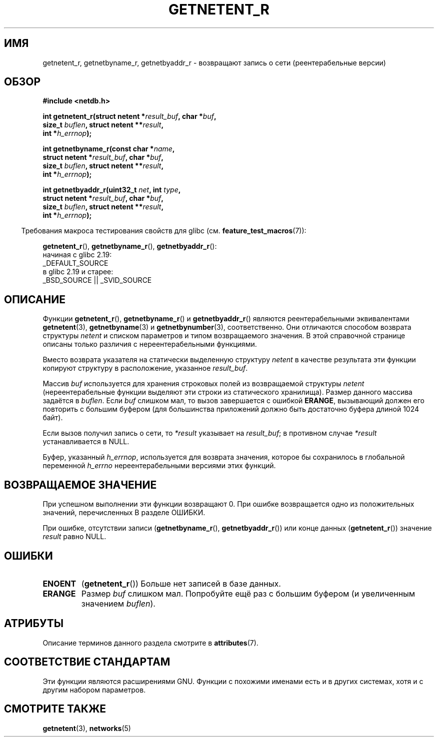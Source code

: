.\" -*- mode: troff; coding: UTF-8 -*-
.\" Copyright 2008, Linux Foundation, written by Michael Kerrisk
.\"	<mtk.manpages@gmail.com>
.\"
.\" %%%LICENSE_START(VERBATIM)
.\" Permission is granted to make and distribute verbatim copies of this
.\" manual provided the copyright notice and this permission notice are
.\" preserved on all copies.
.\"
.\" Permission is granted to copy and distribute modified versions of this
.\" manual under the conditions for verbatim copying, provided that the
.\" entire resulting derived work is distributed under the terms of a
.\" permission notice identical to this one.
.\"
.\" Since the Linux kernel and libraries are constantly changing, this
.\" manual page may be incorrect or out-of-date.  The author(s) assume no
.\" responsibility for errors or omissions, or for damages resulting from
.\" the use of the information contained herein.  The author(s) may not
.\" have taken the same level of care in the production of this manual,
.\" which is licensed free of charge, as they might when working
.\" professionally.
.\"
.\" Formatted or processed versions of this manual, if unaccompanied by
.\" the source, must acknowledge the copyright and authors of this work.
.\" %%%LICENSE_END
.\"
.\"*******************************************************************
.\"
.\" This file was generated with po4a. Translate the source file.
.\"
.\"*******************************************************************
.TH GETNETENT_R 3 2017\-09\-15 GNU "Руководство программиста Linux"
.SH ИМЯ
getnetent_r, getnetbyname_r, getnetbyaddr_r \- возвращают запись о сети
(реентерабельные версии)
.SH ОБЗОР
.nf
\fB#include <netdb.h>\fP
.PP
\fBint getnetent_r(struct netent *\fP\fIresult_buf\fP\fB, char *\fP\fIbuf\fP\fB,\fP
\fB                size_t \fP\fIbuflen\fP\fB, struct netent **\fP\fIresult\fP\fB,\fP
\fB                int *\fP\fIh_errnop\fP\fB);\fP
.PP
\fBint getnetbyname_r(const char *\fP\fIname\fP\fB,\fP
\fB                struct netent *\fP\fIresult_buf\fP\fB, char *\fP\fIbuf\fP\fB,\fP
\fB                size_t \fP\fIbuflen\fP\fB, struct netent **\fP\fIresult\fP\fB,\fP
\fB                int *\fP\fIh_errnop\fP\fB);\fP
.PP
\fBint getnetbyaddr_r(uint32_t \fP\fInet\fP\fB, int \fP\fItype\fP\fB,\fP
\fB                struct netent *\fP\fIresult_buf\fP\fB, char *\fP\fIbuf\fP\fB,\fP
\fB                size_t \fP\fIbuflen\fP\fB, struct netent **\fP\fIresult\fP\fB,\fP
\fB                int *\fP\fIh_errnop\fP\fB);\fP
.PP
.fi
.in -4n
Требования макроса тестирования свойств для glibc
(см. \fBfeature_test_macros\fP(7)):
.ad l
.in
.PP
\fBgetnetent_r\fP(),
\fBgetnetbyname_r\fP(),
\fBgetnetbyaddr_r\fP():
    начиная с glibc 2.19:
        _DEFAULT_SOURCE
    в glibc 2.19 и старее:
        _BSD_SOURCE || _SVID_SOURCE
.ad b
.SH ОПИСАНИЕ
Функции \fBgetnetent_r\fP(), \fBgetnetbyname_r\fP() и \fBgetnetbyaddr_r\fP() являются
реентерабельными эквивалентами \fBgetnetent\fP(3), \fBgetnetbyname\fP(3) и
\fBgetnetbynumber\fP(3), соответственно. Они отличаются способом возврата
структуры \fInetent\fP и списком параметров и типом возвращаемого значения. В
этой справочной странице описаны только различия с нереентерабельными
функциями.
.PP
Вместо возврата указателя на статически выделенную структуру \fInetent\fP в
качестве результата эти функции копируют структуру в расположение, указанное
\fIresult_buf\fP.
.PP
.\" I can find no information on the required/recommended buffer size;
.\" the nonreentrant functions use a 1024 byte buffer -- mtk.
Массив \fIbuf\fP используется для хранения строковых полей из возвращаемой
структуры \fInetent\fP (нереентерабельные функции выделяют эти строки из
статического хранилища). Размер данного массива задаётся в \fIbuflen\fP. Если
\fIbuf\fP слишком мал, то вызов завершается с ошибкой \fBERANGE\fP, вызывающий
должен его повторить с большим буфером (для большинства приложений должно
быть достаточно буфера длиной 1024 байт).
.PP
Если вызов получил запись о сети, то  \fI*result\fP указывает на \fIresult_buf\fP;
в противном случае \fI*result\fP устанавливается в NULL.
.PP
.\" getnetent.3 doesn't document any use of h_errno, but nevertheless
.\" the nonreentrant functions no seem to set h_errno.
Буфер, указанный \fIh_errnop\fP, используется для возврата значения, которое бы
сохранилось в глобальной переменной \fIh_errno\fP нереентерабельными версиями
этих функций.
.SH "ВОЗВРАЩАЕМОЕ ЗНАЧЕНИЕ"
При успешном выполнении эти функции возвращают 0. При ошибке возвращается
одно из положительных значений, перечисленных В разделе ОШИБКИ.
.PP
При ошибке, отсутствии записи (\fBgetnetbyname_r\fP(), \fBgetnetbyaddr_r\fP()) или
конце данных (\fBgetnetent_r\fP()) значение \fIresult\fP равно NULL.
.SH ОШИБКИ
.TP 
\fBENOENT\fP
(\fBgetnetent_r\fP()) Больше нет записей в базе данных.
.TP 
\fBERANGE\fP
Размер \fIbuf\fP слишком мал. Попробуйте ещё раз с большим буфером (и
увеличенным значением \fIbuflen\fP).
.SH АТРИБУТЫ
Описание терминов данного раздела смотрите в \fBattributes\fP(7).
.ad l
.TS
allbox;
lbw17 lb lb
l l l.
Интерфейс	Атрибут	Значение
T{
\fBgetnetent_r\fP(),
\fBgetnetbyname_r\fP(),
\fBgetnetbyaddr_r\fP()
T}	Безвредность в нитях	MT\-Safe locale
.TE
.ad
.SH "СООТВЕТСТВИЕ СТАНДАРТАМ"
Эти функции являются расширениями GNU. Функции с похожими именами есть и в
других системах, хотя и с другим набором параметров.
.SH "СМОТРИТЕ ТАКЖЕ"
\fBgetnetent\fP(3), \fBnetworks\fP(5)
